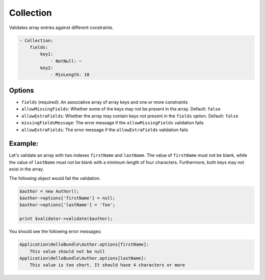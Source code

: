 Collection
==========

Validates array entries against different constraints.

.. code-block:: yaml

    - Collection:
        fields:
            key1:
                - NotNull: ~
            key2:
                - MinLength: 10

Options
-------

* ``fields`` (required): An associative array of array keys and one or more
  constraints
* ``allowMissingFields``: Whether some of the keys may not be present in the
  array. Default: ``false``
* ``allowExtraFields``: Whether the array may contain keys not present in the
  ``fields`` option. Default: ``false``
* ``missingFieldsMessage``: The error message if the ``allowMissingFields``
  validation fails
* ``allowExtraFields``: The error message if the ``allowExtraFields`` validation
  fails

Example:
--------

Let's validate an array with two indexes ``firstName`` and ``lastName``. The 
value of ``firstName`` must not be blank, while the value of ``lastName`` must 
not be blank with a minimum length of four characters. Furthermore, both keys
may not exist in the array.

.. configuration-block::

    .. code-block:: yaml

        # Application/HelloBundle/Resources/config/validation.yml
        Application\HelloBundle\Author:
            properties:
                options:
                    - Collection:
                        fields:
                            firstName:
                                - NotBlank: ~
                            lastName:
                                - NotBlank: ~
                                - MinLength: 4
                        allowMissingFields: true

    .. code-block:: xml

        <!-- Application/HelloBundle/Resources/config/validation.xml -->
        <class name="Application\HelloBundle\Author">
            <property name="options">
                <constraint name="Collection">
                    <option name="fields">
                        <value key="firstName">
                            <constraint name="NotNull" />
                        </value>
                        <value key="lastName">
                            <constraint name="NotNull" />
                            <constraint name="MinLength">4</constraint>
                        </value>
                    </option>
                    <option name="allowMissingFields">true</option>
                </constraint>
            </property>
        </class>

    .. code-block:: php-annotations

        // Application/HelloBundle/Author.php
        class Author
        {
            /**
             * @validation:Collection(
             *   fields = {
             *     "firstName" = @validation:NotNull(),
             *     "lastName" = { @validation:NotBlank(), @validation:MinLength(4) }
             *   },
             *   allowMissingFields = true
             * )
             */
            private $options = array();
        }

    .. code-block:: php

        // Application/HelloBundle/Author.php
        use Symfony\Component\Validator\Mapping\ClassMetadata;
        use Symfony\Component\Validator\Constraints\Collection;
        use Symfony\Component\Validator\Constraints\NotNull;
        use Symfony\Component\Validator\Constraints\NotBlank;
        use Symfony\Component\Validator\Constraints\MinLength;
        
        class Author
        {
            private $options = array();
            
            public static function loadValidatorMetadata(ClassMetadata $metadata)
            {
                $metadata->addPropertyConstraint('options', new Collection(array(
                    'fields' => array(
                        'firstName' => new NotNull(),
                        'lastName' => array(new NotBlank(), new MinLength(4)),
                    ),
                    'allowMissingFields' => true,
                )));
            }
        }

The following object would fail the validation.

.. code-block:: php

    $author = new Author();
    $author->options['firstName'] = null;
    $author->options['lastName'] = 'foo';

    print $validator->validate($author);

You should see the following error messages:

.. code-block:: text

    Application\HelloBundle\Author.options[firstName]:
        This value should not be null
    Application\HelloBundle\Author.options[lastName]:
        This value is too short. It should have 4 characters or more
